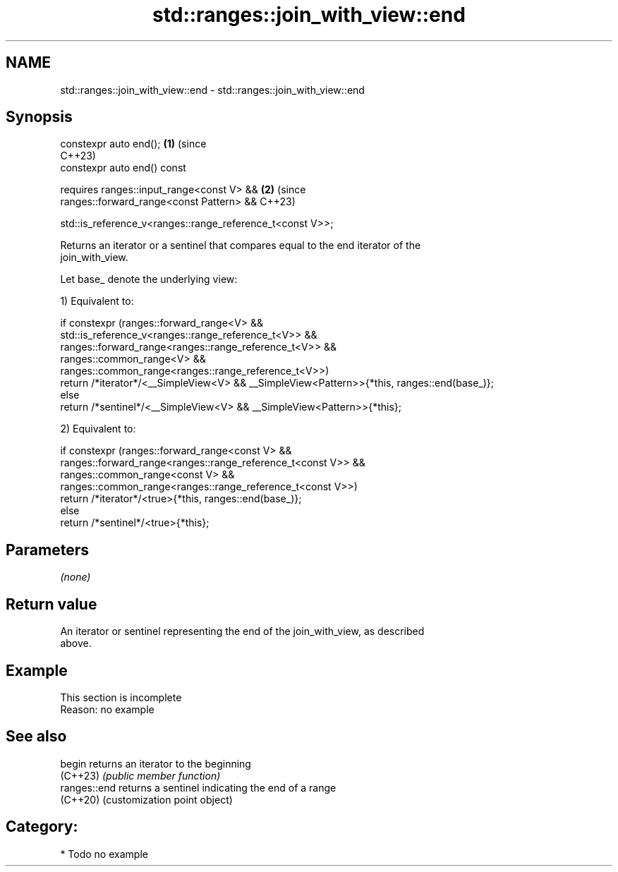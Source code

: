 .TH std::ranges::join_with_view::end 3 "2024.06.10" "http://cppreference.com" "C++ Standard Libary"
.SH NAME
std::ranges::join_with_view::end \- std::ranges::join_with_view::end

.SH Synopsis
   constexpr auto end();                                               \fB(1)\fP (since
                                                                           C++23)
   constexpr auto end() const

     requires ranges::input_range<const V> &&                          \fB(2)\fP (since
              ranges::forward_range<const Pattern> &&                      C++23)

              std::is_reference_v<ranges::range_reference_t<const V>>;

   Returns an iterator or a sentinel that compares equal to the end iterator of the
   join_with_view.

   Let base_ denote the underlying view:

   1) Equivalent to:

 if constexpr (ranges::forward_range<V> &&
               std::is_reference_v<ranges::range_reference_t<V>> &&
               ranges::forward_range<ranges::range_reference_t<V>> &&
               ranges::common_range<V> &&
               ranges::common_range<ranges::range_reference_t<V>>)
     return /*iterator*/<__SimpleView<V> && __SimpleView<Pattern>>{*this, ranges::end(base_)};
 else
     return /*sentinel*/<__SimpleView<V> && __SimpleView<Pattern>>{*this};

   2) Equivalent to:

 if constexpr (ranges::forward_range<const V> &&
               ranges::forward_range<ranges::range_reference_t<const V>> &&
               ranges::common_range<const V> &&
               ranges::common_range<ranges::range_reference_t<const V>>)
     return /*iterator*/<true>{*this, ranges::end(base_)};
 else
     return /*sentinel*/<true>{*this};

.SH Parameters

   \fI(none)\fP

.SH Return value

   An iterator or sentinel representing the end of the join_with_view, as described
   above.

.SH Example

    This section is incomplete
    Reason: no example

.SH See also

   begin       returns an iterator to the beginning
   (C++23)     \fI(public member function)\fP
   ranges::end returns a sentinel indicating the end of a range
   (C++20)     (customization point object)

.SH Category:
     * Todo no example
